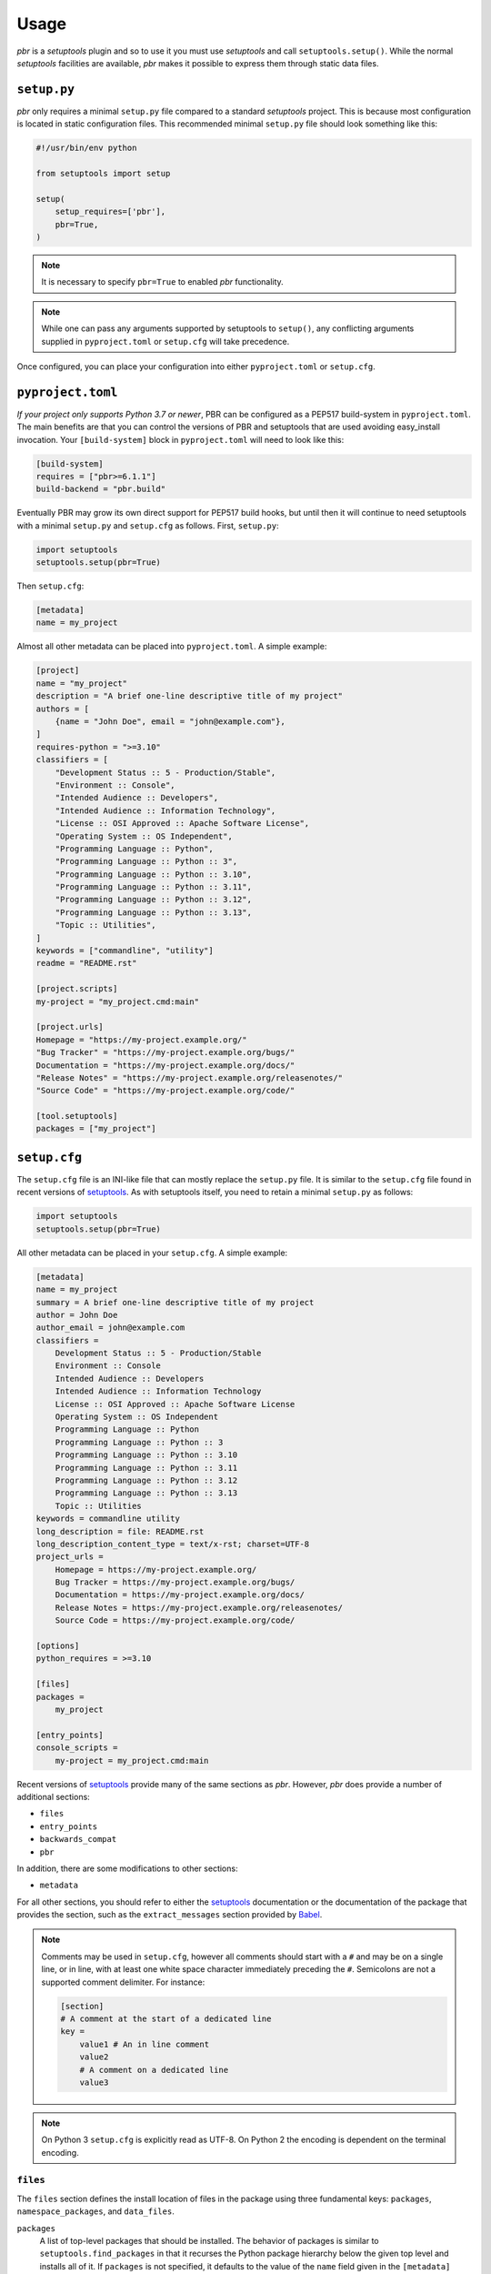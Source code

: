 =======
 Usage
=======

*pbr* is a *setuptools* plugin and so to use it you must use *setuptools* and
call ``setuptools.setup()``. While the normal *setuptools* facilities are
available, *pbr* makes it possible to express them through static data files.

.. _setup_py:

``setup.py``
------------

*pbr* only requires a minimal ``setup.py`` file compared to a standard
*setuptools* project. This is because most configuration is located in static
configuration files. This recommended minimal ``setup.py`` file should look
something like this:

.. code-block:: python

    #!/usr/bin/env python

    from setuptools import setup

    setup(
        setup_requires=['pbr'],
        pbr=True,
    )

.. note::

   It is necessary to specify ``pbr=True`` to enabled *pbr* functionality.

.. note::

   While one can pass any arguments supported by setuptools to ``setup()``,
   any conflicting arguments supplied in ``pyproject.toml`` or ``setup.cfg``
   will take precedence.

Once configured, you can place your configuration into either
``pyproject.toml`` or ``setup.cfg``.

``pyproject.toml``
------------------

*If your project only supports Python 3.7 or newer*, PBR can be configured as a
PEP517 build-system in ``pyproject.toml``. The main benefits are that you can
control the versions of PBR and setuptools that are used avoiding easy_install
invocation. Your ``[build-system]`` block in ``pyproject.toml`` will need to
look like this:

.. code-block:: toml

    [build-system]
    requires = ["pbr>=6.1.1"]
    build-backend = "pbr.build"

Eventually PBR may grow its own direct support for PEP517 build hooks, but
until then it will continue to need setuptools with a minimal ``setup.py`` and
``setup.cfg`` as follows. First, ``setup.py``:

.. code-block:: python

    import setuptools
    setuptools.setup(pbr=True)

Then ``setup.cfg``:

.. code-block:: ini

    [metadata]
    name = my_project

Almost all other metadata can be placed into ``pyproject.toml``. A simple example:

.. code-block:: toml

    [project]
    name = "my_project"
    description = "A brief one-line descriptive title of my project"
    authors = [
        {name = "John Doe", email = "john@example.com"},
    ]
    requires-python = ">=3.10"
    classifiers = [
        "Development Status :: 5 - Production/Stable",
        "Environment :: Console",
        "Intended Audience :: Developers",
        "Intended Audience :: Information Technology",
        "License :: OSI Approved :: Apache Software License",
        "Operating System :: OS Independent",
        "Programming Language :: Python",
        "Programming Language :: Python :: 3",
        "Programming Language :: Python :: 3.10",
        "Programming Language :: Python :: 3.11",
        "Programming Language :: Python :: 3.12",
        "Programming Language :: Python :: 3.13",
        "Topic :: Utilities",
    ]
    keywords = ["commandline", "utility"]
    readme = "README.rst"

    [project.scripts]
    my-project = "my_project.cmd:main"

    [project.urls]
    Homepage = "https://my-project.example.org/"
    "Bug Tracker" = "https://my-project.example.org/bugs/"
    Documentation = "https://my-project.example.org/docs/"
    "Release Notes" = "https://my-project.example.org/releasenotes/"
    "Source Code" = "https://my-project.example.org/code/"

    [tool.setuptools]
    packages = ["my_project"]

.. _setup_cfg:

``setup.cfg``
-------------

The ``setup.cfg`` file is an INI-like file that can mostly replace the
``setup.py`` file. It is similar to the ``setup.cfg`` file found in recent
versions of `setuptools`__. As with setuptools itself, you need to retain a
minimal ``setup.py`` as follows:

.. code-block:: python

    import setuptools
    setuptools.setup(pbr=True)

All other metadata can be placed in your ``setup.cfg``. A simple example:

.. code-block:: ini

    [metadata]
    name = my_project
    summary = A brief one-line descriptive title of my project
    author = John Doe
    author_email = john@example.com
    classifiers =
        Development Status :: 5 - Production/Stable
        Environment :: Console
        Intended Audience :: Developers
        Intended Audience :: Information Technology
        License :: OSI Approved :: Apache Software License
        Operating System :: OS Independent
        Programming Language :: Python
        Programming Language :: Python :: 3
        Programming Language :: Python :: 3.10
        Programming Language :: Python :: 3.11
        Programming Language :: Python :: 3.12
        Programming Language :: Python :: 3.13
        Topic :: Utilities
    keywords = commandline utility
    long_description = file: README.rst
    long_description_content_type = text/x-rst; charset=UTF-8
    project_urls =
        Homepage = https://my-project.example.org/
        Bug Tracker = https://my-project.example.org/bugs/
        Documentation = https://my-project.example.org/docs/
        Release Notes = https://my-project.example.org/releasenotes/
        Source Code = https://my-project.example.org/code/

    [options]
    python_requires = >=3.10

    [files]
    packages =
        my_project

    [entry_points]
    console_scripts =
        my-project = my_project.cmd:main

Recent versions of `setuptools`_ provide many of the same sections as *pbr*.
However, *pbr* does provide a number of additional sections:

- ``files``
- ``entry_points``
- ``backwards_compat``
- ``pbr``

In addition, there are some modifications to other sections:

- ``metadata``

For all other sections, you should refer to either the `setuptools`_
documentation or the documentation of the package that provides the section,
such as the ``extract_messages`` section provided by Babel__.

.. note::

   Comments may be used in ``setup.cfg``, however all comments should start
   with a ``#`` and may be on a single line, or in line, with at least one
   white space character immediately preceding the ``#``. Semicolons are not a
   supported comment delimiter. For instance:

   .. code-block:: ini

       [section]
       # A comment at the start of a dedicated line
       key =
           value1 # An in line comment
           value2
           # A comment on a dedicated line
           value3

.. note::

   On Python 3 ``setup.cfg`` is explicitly read as UTF-8.  On Python 2 the
   encoding is dependent on the terminal encoding.

__ http://setuptools.readthedocs.io/en/latest/setuptools.html#configuring-setup-using-setup-cfg-files
__ http://babel.pocoo.org/en/latest/setup.html

``files``
~~~~~~~~~

The ``files`` section defines the install location of files in the package
using three fundamental keys: ``packages``, ``namespace_packages``, and
``data_files``.

``packages``
  A list of top-level packages that should be installed. The behavior of
  packages is similar to ``setuptools.find_packages`` in that it recurses the
  Python package hierarchy below the given top level and installs all of it. If
  ``packages`` is not specified, it defaults to the value of the ``name`` field
  given in the ``[metadata]`` section. For example:

  .. code-block:: ini

      [files]
      packages =
          pbr

``namespace_packages``
  Similar to ``packages``, but is a list of packages that provide namespace
  packages. For example:

  .. code-block:: ini

      [files]
      namespace_packages =
          pbrext

``data_files``
  A list of files to be installed. The format is an indented block that
  contains key value pairs which specify target directory and source file to
  install there. More than one source file for a directory may be indicated
  with a further indented list. Source files are stripped of leading
  directories. Additionally, *pbr* supports a simple file globbing syntax for
  installing entire directory structures. For example:

  .. code-block:: ini

      [files]
      data_files =
          etc/pbr = etc/pbr/*
          etc/neutron =
              etc/api-paste.ini
              etc/dhcp-agent.ini
          etc/init.d = neutron.init

  This will result in ``/etc/neutron`` containing ``api-paste.ini`` and
  ``dhcp-agent.ini``, both of which *pbr* will expect to find in the ``etc``
  directory in the root of the source tree. Additionally, ``neutron.init`` from
  that directory will be installed in ``/etc/init.d``. All of the files and
  directories located under ``etc/pbr`` in the source tree will be installed
  into ``/etc/pbr``.

  Note that this behavior is relative to the effective root of the environment
  into which the packages are installed, so depending on available permissions
  this could be the actual system-wide ``/etc`` directory or just a top-level
  ``etc`` subdirectory of a *virtualenv*.

``entry_points``
~~~~~~~~~~~~~~~~

The ``entry_points`` section defines entry points for generated console scripts
and Python libraries. This is actually provided by *setuptools* but is
documented here owing to its importance.

The general syntax of specifying entry points is a top level name indicating
the entry point group name, followed by one or more key value pairs naming
the entry point to be installed. For example:

.. code-block:: ini

    [entry_points]
    console_scripts =
        pbr = pbr.cmd:main
    pbr.config.drivers =
        plain = pbr.cfg.driver:Plain
        fancy = pbr.cfg.driver:Fancy

Will cause a console script called *pbr* to be installed that executes the
``main`` function found in ``pbr.cmd``. Additionally, two entry points will be
installed for ``pbr.config.drivers``, one called ``plain`` which maps to the
``Plain`` class in ``pbr.cfg.driver`` and one called ``fancy`` which maps to
the ``Fancy`` class in ``pbr.cfg.driver``.

``backwards_compat``
~~~~~~~~~~~~~~~~~~~~~

.. todo:: Describe this section

.. _pbr-setup-cfg:

``pbr``
~~~~~~~

The ``pbr`` section controls *pbr*-specific options and behaviours.

``skip_git_sdist``
  If enabled, *pbr* will not generate a manifest file from *git* commits. If
  this is enabled, you may need to define your own `manifest template`__.

  This can also be configured using the ``SKIP_GIT_SDIST`` environment
  variable, as described :ref:`here <packaging-tarballs>`.

  __ https://packaging.python.org/tutorials/distributing-packages/#manifest-in

``skip_changelog``
  If enabled, *pbr* will not generated a ``ChangeLog`` file from *git* commits.

  This can also be configured using the ``SKIP_WRITE_GIT_CHANGELOG``
  environment variable, as described :ref:`here <packaging-authors-changelog>`

``skip_authors``
  If enabled, *pbr* will not generate an ``AUTHORS`` file from *git* commits.

  This can also be configured using the ``SKIP_GENERATE_AUTHORS`` environment
  variable, as described :ref:`here <packaging-authors-changelog>`

``skip_reno``
  If enabled, *pbr* will not generate a ``RELEASENOTES.txt`` file if `reno`_ is
  present and configured.

  This can also be configured using the ``SKIP_GENERATE_RENO`` environment
  variable, as described :ref:`here <packaging-releasenotes>`.

.. versionchanged:: 6.0

   The ``autodoc_tree_index_modules``, ``autodoc_tree_excludes``,
   ``autodoc_index_modules``, ``autodoc_exclude_modules`` and ``api_doc_dir``
   settings are all removed.

.. versionchanged:: 4.2

   The ``autodoc_tree_index_modules``, ``autodoc_tree_excludes``,
   ``autodoc_index_modules``, ``autodoc_exclude_modules`` and ``api_doc_dir``
   settings are all deprecated.

.. versionchanged:: 2.0

   The ``pbr`` section used to take a ``warnerrors`` option that would enable
   the ``-W`` (Turn warnings into errors.) option when building Sphinx. This
   feature was broken in 1.10 and was removed in pbr 2.0 in favour of the
   ``[build_sphinx] warning-is-error`` provided in Sphinx 1.5+.

``metadata``
~~~~~~~~~~~~

.. todo:: Describe this section

.. _build_sphinx-setup-cfg:

``build_sphinx``
~~~~~~~~~~~~~~~~

.. versionchanged:: 3.0

   The ``build_sphinx`` plugin used to default to building both HTML and man
   page output. This is no longer the case, and you should explicitly set
   ``builders`` to ``html man`` if you wish to retain this behavior.

.. deprecated:: 4.2

   This feature has been superseded by the `sphinxcontrib-apidoc`_ (for
   generation of API documentation) and :ref:`pbr.sphinxext` (for configuration
   of versioning via package metadata) extensions. It has been removed in
   version 6.0.

Requirements
------------

Requirements files are used in place of the ``install_requires`` and
``extras_require`` attributes. Requirement files should be given one of the
below names. This order is also the order that the requirements are tried in:

* ``requirements.txt``
* ``tools/pip-requires``

Only the first file found is used to install the list of packages it contains.

.. versionchanged:: 5.0

   Previously you could specify requirements for a given major version of
   Python using requirements files with a ``-pyN`` suffix. This was deprecated
   in 4.0 and removed in 5.0 in favour of environment markers.

.. _extra-requirements:

Extra requirements
~~~~~~~~~~~~~~~~~~

Groups of optional dependencies, or `"extra" requirements`__, can be described
in your ``setup.cfg``, rather than needing to be added to ``setup.py``. An
example (which also demonstrates the use of environment markers) is shown
below.

__ https://www.python.org/dev/peps/pep-0426/#extras-optional-dependencies

Environment markers
~~~~~~~~~~~~~~~~~~~

Environment markers are `conditional dependencies`__ which can be added to the
requirements (or to a group of extra requirements) automatically, depending on
the environment the installer is running in. They can be added to requirements
in the requirements file, or to extras defined in ``setup.cfg``, but the format
is slightly different for each.

For ``requirements.txt``::

    argparse; python_version=='2.6'

This will result in the package depending on ``argparse`` only if it's being
installed into Python 2.6.

For extras specified in ``setup.cfg``, add an ``extras`` section. For instance,
to create two groups of extra requirements with additional constraints on the
environment, you can use:

.. code-block:: ini

    [extras]
    security =
        aleph
        bet:python_version=='3.2'
        gimel:python_version=='2.7'
    testing =
        quux:python_version=='2.7'

__ https://www.python.org/dev/peps/pep-0426/#environment-markers


Sphinx ``conf.py``
------------------

As described in :doc:`/user/features`, *pbr* provides a Sphinx extension to
automatically configure the version numbers for your documentation using *pbr*
metadata.

To enable this extension, you must add it to the list of extensions in
your ``conf.py`` file:

.. code-block:: python

    extensions = [
        'pbr.sphinxext',
        # ... other extensions
    ]

You should also unset/remove the ``version`` and ``release`` attributes from
this file.

.. _setuptools: http://www.sphinx-doc.org/en/stable/setuptools.html
.. _sphinxcontrib-apidoc: https://pypi.org/project/sphinxcontrib-apidoc/
.. _reno: https://docs.openstack.org/reno/latest/
